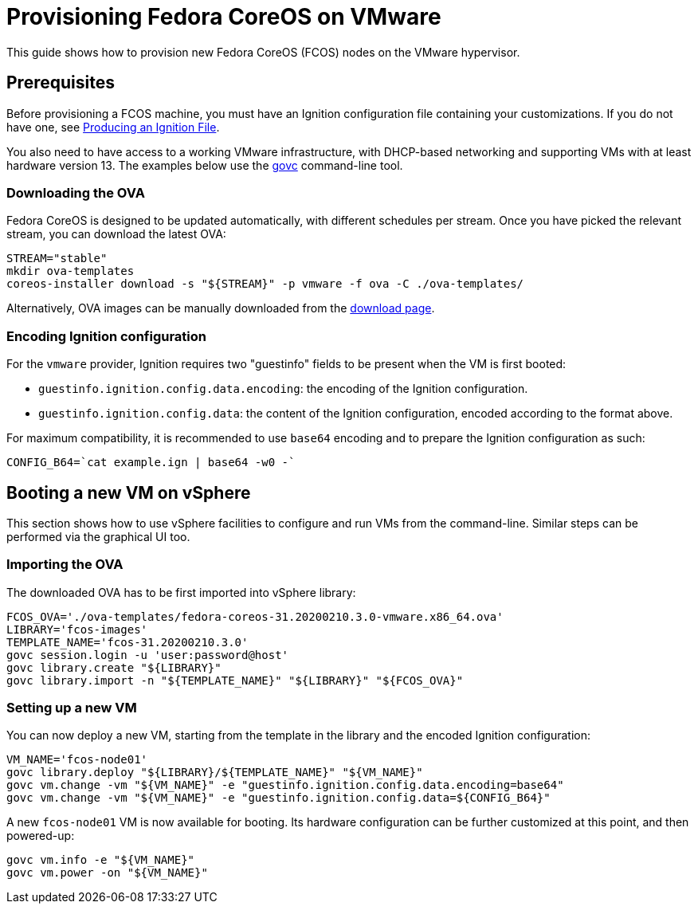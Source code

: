 = Provisioning Fedora CoreOS on VMware

This guide shows how to provision new Fedora CoreOS (FCOS) nodes on the VMware hypervisor.

== Prerequisites

Before provisioning a FCOS machine, you must have an Ignition configuration file containing your customizations. If you do not have one, see xref:producing-ign.adoc[Producing an Ignition File].

You also need to have access to a working VMware infrastructure, with DHCP-based networking and supporting VMs with at least hardware version 13.
The examples below use the https://github.com/vmware/govmomi/blob/v0.22.2/govc/README.md[govc] command-line tool.

=== Downloading the OVA

Fedora CoreOS is designed to be updated automatically, with different schedules per stream.
Once you have picked the relevant stream, you can download the latest OVA:

[source, bash]
----
STREAM="stable"
mkdir ova-templates
coreos-installer download -s "${STREAM}" -p vmware -f ova -C ./ova-templates/
----

Alternatively, OVA images can be manually downloaded from the https://getfedora.org/coreos/download/[download page].

=== Encoding Ignition configuration

For the `vmware` provider, Ignition requires two "guestinfo" fields to be present when the VM is first booted:

* `guestinfo.ignition.config.data.encoding`: the encoding of the Ignition configuration.
* `guestinfo.ignition.config.data`: the content of the Ignition configuration, encoded according to the format above.

For maximum compatibility, it is recommended to use `base64` encoding and to prepare the Ignition configuration as such:
[source, bash]
----
CONFIG_B64=`cat example.ign | base64 -w0 -`
----

== Booting a new VM on vSphere

This section shows how to use vSphere facilities to configure and run VMs from the command-line. Similar steps can be performed via the graphical UI too.

=== Importing the OVA

The downloaded OVA has to be first imported into vSphere library:

[source, bash]
----
FCOS_OVA='./ova-templates/fedora-coreos-31.20200210.3.0-vmware.x86_64.ova'
LIBRARY='fcos-images'
TEMPLATE_NAME='fcos-31.20200210.3.0'
govc session.login -u 'user:password@host'
govc library.create "${LIBRARY}"
govc library.import -n "${TEMPLATE_NAME}" "${LIBRARY}" "${FCOS_OVA}"
----

=== Setting up a new VM

You can now deploy a new VM, starting from the template in the library and the encoded Ignition configuration:

[source, bash]
----
VM_NAME='fcos-node01'
govc library.deploy "${LIBRARY}/${TEMPLATE_NAME}" "${VM_NAME}"
govc vm.change -vm "${VM_NAME}" -e "guestinfo.ignition.config.data.encoding=base64"
govc vm.change -vm "${VM_NAME}" -e "guestinfo.ignition.config.data=${CONFIG_B64}"
----

A new `fcos-node01` VM is now available for booting. Its hardware configuration can be further customized at this point, and then powered-up:

[source, bash]
----
govc vm.info -e "${VM_NAME}"
govc vm.power -on "${VM_NAME}"
----

